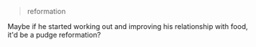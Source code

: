 :PROPERTIES:
:Author: gryfft
:Score: 3
:DateUnix: 1622039064.0
:DateShort: 2021-May-26
:END:

#+BEGIN_QUOTE
  reformation
#+END_QUOTE

Maybe if he started working out and improving his relationship with food, it'd be a pudge reformation?